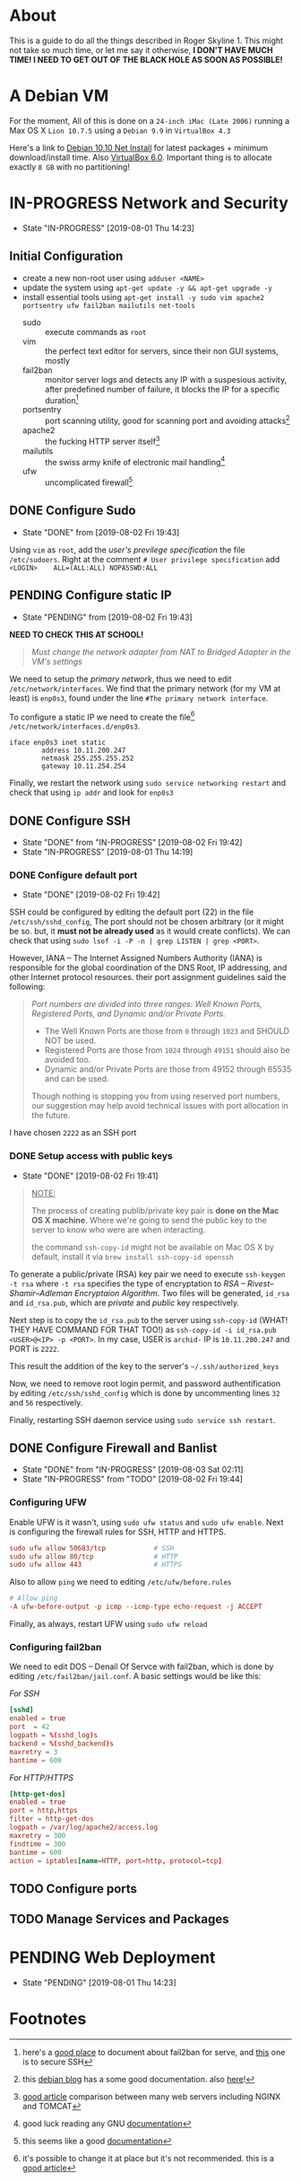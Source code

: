 * About

This is a guide to do all the things described in Roger Skyline 1. This might not take so much time, or let me say it otherwise, *I DON'T HAVE MUCH TIME! I NEED TO GET OUT OF THE BLACK HOLE AS SOON AS POSSIBLE!*

* A Debian VM

For the moment, All of this is done on a =24-inch iMac (Late 2006)= running a Max OS X =Lion 10.7.5= using a =Debian 9.9= in =VirtualBox 4.3=

Here's a link to [[https://cdimage.debian.org/debian-cd/current/amd64/iso-cd/debian-10.0.0-amd64-netinst.iso][Debian 10.10 Net Install]] for latest packages + minimum download/install time. Also [[https://download.virtualbox.org/virtualbox/6.0.10/VirtualBox-6.0.10-132072-OSX.dmg][VirtualBox 6.0]]. Important thing is to allocate exactly =8 GB= with no partitioning!

* IN-PROGRESS Network and Security

- State "IN-PROGRESS"                  [2019-08-01 Thu 14:23]

** Initial Configuration

+ create a new non-root user using =adduser <NAME>=
+ update the system using =apt-get update -y && apt-get upgrade -y=
+ install essential tools using =apt-get install -y sudo vim apache2 portsentry ufw fail2ban mailutils net-tools=
  + sudo :: execute commands as =root=
  + vim :: the perfect text editor for servers, since their non GUI systems, mostly
  + fail2ban :: monitor server logs and detects any IP with a suspesious activity, after predefined number of failure, it blocks the IP for a specific duration[fn:1]
  + portsentry :: port scanning utility, good for scanning port and avoiding attacks[fn:2]
  + apache2 :: the fucking HTTP server itself[fn:3]
  + mailutils :: the swiss army knife of electronic mail handling[fn:4]
  + ufw :: uncomplicated firewall[fn:5]

** DONE Configure Sudo

- State "DONE"       from              [2019-08-02 Fri 19:43]
Using =vim= as =root=, add the /user's previlege specification/ the file =/etc/sudoers=. Right at the comment =# User privilege specification= add =<LOGIN>    ALL=(ALL:ALL) NOPASSWD:ALL=

** PENDING Configure static IP

- State "PENDING"    from              [2019-08-02 Fri 19:43]

*NEED TO CHECK THIS AT SCHOOL!*

#+BEGIN_QUOTE
/Must change the network adapter from NAT to Bridged Adapter in the VM's settings/
#+END_QUOTE

We need to setup the /primary network/, thus we need to edit =/etc/network/interfaces=. We find that the primary network (for my VM at least) is =enp0s3=, found under the line =#The primary network interface=.

To configure a static IP we need to create the file[fn:6] =/etc/network/interfaces.d/enp0s3=.

#+BEGIN_SRC
iface enp0s3 inet static
        address 10.11.200.247
        netmask 255.255.255.252
        gateway 10.11.254.254
#+END_SRC

Finally, we restart the network using =sudo service networking restart= and check that using =ip addr= and look for =enp0s3=

** DONE Configure SSH

- State "DONE"       from "IN-PROGRESS" [2019-08-02 Fri 19:42]
- State "IN-PROGRESS"                   [2019-08-01 Thu 14:19]

*** DONE Configure default port

- State "DONE"                        [2019-08-02 Fri 19:42]

SSH could be configured by editing the default port (22) in the file =/etc/ssh/sshd_config=, The port should not be chosen arbitrary (or it might be so. but, it *must not be already used* as it would create conflicts). We can check that using =sudo lsof -i -P -n | grep LISTEN | grep <PORT>=.

However, IANA -- The Internet Assigned Numbers Authority (IANA) is responsible for the global coordination of the DNS Root, IP addressing, and other Internet protocol resources. their port assignment guidelines said the following:

#+BEGIN_QUOTE
/Port numbers are divided into three ranges: Well Known Ports, Registered Ports, and Dynamic and/or Private Ports./

- The Well Known Ports are those from =0= through =1023= and SHOULD NOT be used.
- Registered Ports are those from =1024= through =49151= should also be avoided too.
- Dynamic and/or Private Ports are those from 49152 through 65535 and can be used.

Though nothing is stopping you from using reserved port numbers, our suggestion may help avoid technical issues with port allocation in the future.
#+END_QUOTE

I have chosen =2222= as an SSH port

*** DONE Setup access with public keys

- State "DONE"                         [2019-08-02 Fri 19:41]

#+BEGIN_QUOTE
_NOTE:_

The process of creating publib/private key pair is *done on the Mac OS X machine*. Where we're going to send the public key to the server to know who were are when interacting.

the command =ssh-copy-id= might not be available on Mac OS X by default, install it via =brew install ssh-copy-id openssh=
#+END_QUOTE

To generate a public/private (RSA) key pair we need to execute =ssh-keygen -t rsa= where =-t rsa= specifies the type of encryptation to /RSA -- Rivest–Shamir–Adleman Encryptaion Algorithm/. Two files will be generated, =id_rsa= and =id_rsa.pub=, which are /private/ and /public/ key respectively.

Next step is to copy the =id_rsa.pub= to the server using =ssh-copy-id= (WHAT! THEY HAVE COMMAND FOR THAT TOO!) as =ssh-copy-id -i id_rsa.pub <USER>@<IP> -p <PORT>=. In my case, USER is =archid-= IP is =10.11.200.247= and PORT is =2222=.

This result the addition of the key to the server's =~/.ssh/authorized_keys=

Now, we need to remove root login permit, and password authentification by editing =/etc/ssh/sshd_config= which is done by uncommenting lines =32= and =56= respectively.

Finally, restarting SSH daemon service using =sudo service ssh restart=.

** DONE Configure Firewall and Banlist

- State "DONE"       from "IN-PROGRESS" [2019-08-03 Sat 02:11]
- State "IN-PROGRESS" from "TODO"       [2019-08-02 Fri 19:44]

*** Configuring UFW

Enable UFW is it wasn't, using =sudo ufw status= and =sudo ufw enable=. Next is configuring the firewall rules for SSH, HTTP and HTTPS.

#+BEGIN_SRC conf
sudo ufw allow 50683/tcp            # SSH
sudo ufw allow 80/tcp               # HTTP
sudo ufw allow 443                  # HTTPS
#+END_SRC

Also to allow =ping= we need to editing =/etc/ufw/before.rules=

#+BEGIN_SRC conf
# Allow ping
-A ufw-before-output -p icmp --icmp-type echo-request -j ACCEPT
#+END_SRC

Finally, as always, restart UFW using =sudo ufw reload=

*** Configuring fail2ban

We need to edit DOS -- Denail Of Servce with fail2ban, which is done by editing =/etc/fail2ban/jail.conf=. A basic settings would be like this:

/For SSH/

#+BEGIN_SRC conf
[sshd]
enabled = true
port  = 42
logpath = %(sshd_log)s
backend = %(sshd_backend)s
maxretry = 3
bantime = 600
#+END_SRC

/For HTTP/HTTPS/

#+BEGIN_SRC conf
[http-get-dos]
enabled = true
port = http,https
filter = http-get-dos
logpath = /var/log/apache2/access.log
maxretry = 300
findtime = 300
bantime = 600
action = iptables[name=HTTP, port=http, protocol=tcp]
#+END_SRC

** TODO Configure ports

** TODO Manage Services and Packages

* PENDING Web Deployment

- State "PENDING"                     [2019-08-01 Thu 14:23]

* Footnotes

[fn:6] it's possible to change it at place but it's not recommended. this is a [[https://linuxconfig.org/how-to-setup-a-static-ip-address-on-debian-linux][good article]]

[fn:5] this seems like a good [[https://www.digitalocean.com/community/tutorials/how-to-setup-a-firewall-with-ufw-on-an-ubuntu-and-debian-cloud-server][documentation]]

[fn:4] good luck reading any GNU [[https://mailutils.org/manual/mailutils.html][documentation]]

[fn:3] [[https://www.hostinger.com/tutorials/what-is-apache][good article]] comparison between many web servers including NGINX and TOMCAT

[fn:2] this [[https://wiki.debian-fr.xyz/Portsentry][debian blog]] has a some good documentation. also [[https://www.symantec.com/connect/articles/portsentry-attack-detection-part-one][here]]!

[fn:1] here's a [[https://www.linode.com/docs/security/using-fail2ban-for-security/][good place]] to document about fail2ban for serve, and [[https://www.digitalocean.com/community/tutorials/how-to-protect-ssh-with-fail2ban-on-ubuntu-14-04][this]] one is to secure SSH
